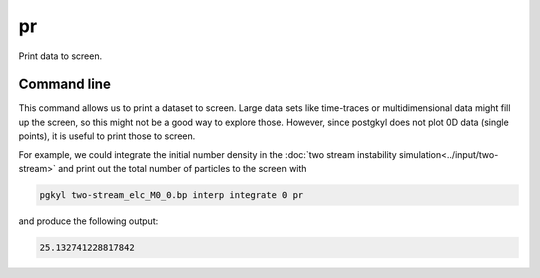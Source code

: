 .. _pg_cmd_pr:

pr
--

Print data to screen.

Command line
^^^^^^^^^^^^

.. raw:: html

   <details>
   <summary><a>Command help</a></summary>

.. code-block:: bash
  :emphasize-lines: 1

  pgkyl pr -h
    Usage: pgkyl pr [OPTIONS]

      Print the data

    Options:
      -u, --use TEXT  Specify a 'tag' to apply to (default all tags).
      -h, --help  Show this message and exit.

.. raw:: html

   </details>
   <br>

This command allows us to print a dataset to screen. Large
data sets like time-traces or multidimensional data might
fill up the screen, so this might not be a good way to
explore those. However, since postgkyl does not plot 0D
data (single points), it is useful to print those to screen.

For example, we could integrate the initial number density
in the :doc:`two stream instability simulation<../input/two-stream>`
and print out the total number of particles to the screen with

.. code-block:: bash

  pgkyl two-stream_elc_M0_0.bp interp integrate 0 pr

and produce the following output:

.. code-block:: bash

  25.132741228817842
